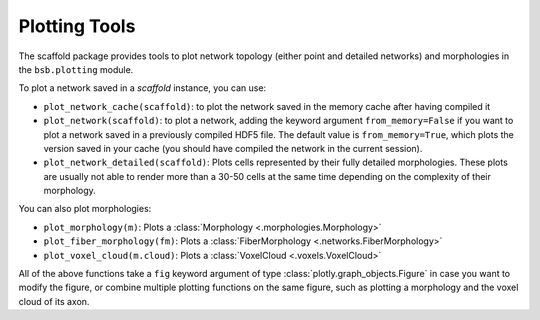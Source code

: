 ==============
Plotting Tools
==============

The scaffold package provides tools to plot network topology (either point and detailed
networks) and morphologies in the ``bsb.plotting`` module.

To plot a network saved in a `scaffold` instance, you can use:

* ``plot_network_cache(scaffold)``: to plot the network saved in the memory cache after
  having compiled it
* ``plot_network(scaffold)``: to plot a network, adding the keyword argument
  ``from_memory=False`` if you want to plot a network saved in a previously compiled HDF5
  file. The default value is ``from_memory=True``, which plots the version saved in your
  cache (you should have compiled the network in the current session).
* ``plot_network_detailed(scaffold)``: Plots cells represented by their fully detailed
  morphologies. These plots are usually not able to render more than a 30-50 cells at the
  same time depending on the complexity of their morphology.


You can also plot morphologies:

* ``plot_morphology(m)``: Plots a :class:`Morphology <.morphologies.Morphology>`
* ``plot_fiber_morphology(fm)``: Plots a :class:`FiberMorphology <.networks.FiberMorphology>`
* ``plot_voxel_cloud(m.cloud)``: Plots a :class:`VoxelCloud <.voxels.VoxelCloud>`

All of the above functions take a ``fig`` keyword argument of type
:class:`plotly.graph_objects.Figure` in case you want to modify the figure, or combine
multiple plotting functions on the same figure, such as plotting a morphology and the
voxel cloud of its axon.
